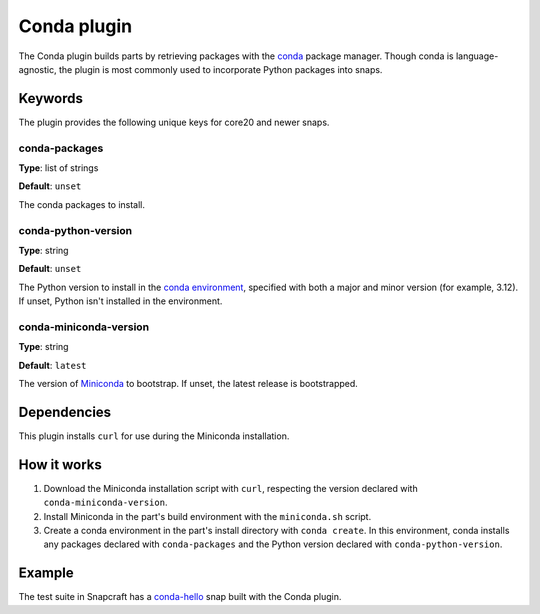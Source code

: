 .. _reference-conda-plugin:

Conda plugin
============

The Conda plugin builds parts by retrieving packages with the `conda
<https://docs.conda.io/>`_ package manager. Though conda is language-agnostic, the
plugin is most commonly used to incorporate Python packages into snaps.


Keywords
--------

The plugin provides the following unique keys for core20 and newer snaps.


conda-packages
~~~~~~~~~~~~~~
**Type**: list of strings

**Default**: ``unset``

The conda packages to install.


conda-python-version
~~~~~~~~~~~~~~~~~~~~
**Type**: string

**Default**: ``unset``

The Python version to install in the `conda environment
<https://docs.conda.io/projects/conda/en/latest/user-guide/concepts/environments.html>`_,
specified with both a major and minor version (for example, 3.12). If unset, Python
isn't installed in the environment.


conda-miniconda-version
~~~~~~~~~~~~~~~~~~~~~~~
**Type**: string

**Default**: ``latest``

The version of `Miniconda <https://docs.conda.io/en/latest/miniconda.html>`_ to
bootstrap. If unset, the latest release is bootstrapped.


Dependencies
------------

This plugin installs ``curl`` for use during the Miniconda installation.


How it works
------------

#. Download the Miniconda installation script with ``curl``, respecting the version
   declared with ``conda-miniconda-version``.
#. Install Miniconda in the part's build environment with the ``miniconda.sh`` script.
#. Create a conda environment in the part's install directory with ``conda create``. In
   this environment, conda installs any packages declared with ``conda-packages`` and
   the Python version declared with ``conda-python-version``.


Example
-------

The test suite in Snapcraft has a `conda-hello
<https://github.com/canonical/snapcraft/blob/main/tests/spread/plugins/v2/snaps/conda-hello/snap/snapcraft.yaml>`_
snap built with the Conda plugin.
